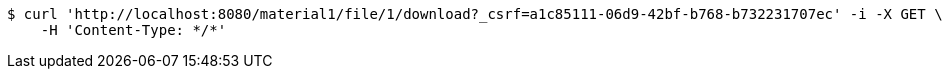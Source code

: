 [source,bash]
----
$ curl 'http://localhost:8080/material1/file/1/download?_csrf=a1c85111-06d9-42bf-b768-b732231707ec' -i -X GET \
    -H 'Content-Type: */*'
----